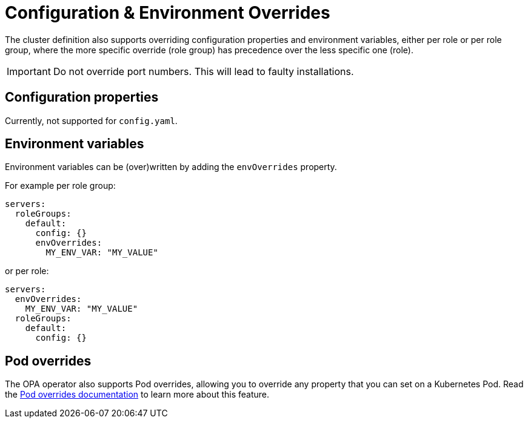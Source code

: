 = Configuration & Environment Overrides
:description: Configure OPA with environment variable and Pod overrides.

The cluster definition also supports overriding configuration properties and environment variables, either per role or per role group, where the more specific override (role group) has precedence over the less specific one (role).

IMPORTANT: Do not override port numbers.
This will lead to faulty installations.

== Configuration properties

Currently, not supported for `config.yaml`.

== Environment variables

Environment variables can be (over)written by adding the `envOverrides` property.

For example per role group:

[source,yaml]
----
servers:
  roleGroups:
    default:
      config: {}
      envOverrides:
        MY_ENV_VAR: "MY_VALUE"
----

or per role:

[source,yaml]
----
servers:
  envOverrides:
    MY_ENV_VAR: "MY_VALUE"
  roleGroups:
    default:
      config: {}
----

== Pod overrides

The OPA operator also supports Pod overrides, allowing you to override any property that you can set on a Kubernetes Pod.
Read the xref:concepts:overrides.adoc#pod-overrides[Pod overrides documentation] to learn more about this feature.
